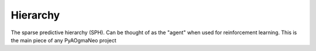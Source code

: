 Hierarchy
======================================

.. class:: pyaogmaneo.Hierarchy

The sparse predictive hierarchy (SPH). Can be thought of as the "agent" when used for reinforcement learning. This is the main piece of any PyAOgmaNeo project

.. function:: Hierarchy.__init__(self, ioDescs, lds)

    Initialize a hierarchy (random weights) of given structure.

    :param ioDescs: ([IODesc]) list of IODesc's (input-output descriptors, see IODesc). Defines the size of each input layer and its type
    :param lds: ([LayerDesc]) A list of filled-out descriptors (LayerDesc objects) describing how all the layers in the hierarchy should look

.. function:: Hierarchy.__init__(self, name)

    Initialize a hierarchy given a save file.

    :param name: (string) save file name

.. function:: Hierarchy.__init__(self, buffer)

    Initialize a hierarchy given a byte buffer.

    :param buffer: ([uint8]) byte buffer to read from

.. function:: Hierarchy.step(self, inputCs, learnEnabled=True, reward=0.0, mimic=False)

    Perform a simulation step of the hierarchy. This will produce new predictions or actions if those are being used (as specified in the IODesc's)

    :param inputCs: ([IntBuffer]) list of input integer buffers representing the CSDRs of the dimensions described in the initialization
    :param learnEnabled: (boolean) whether or not to enable learning (if False, will only perform inference). Defaults to True
    :param reward: (float32) reward signal, if action input layers (pyaogmaneo.IODesc type set to typeAction) are present this will be used to update those to maximize reward. Defaults to 0.0
    :param mimic: If true, sets the actors (action generators for reinforcement learning) to behave like regular predictors. This is useful for imitation learning followed by reinforcement learning

.. function:: Hierarchy.save(self, name)

    Save the hierarchy to a file.

    :param name: (string) save file name

.. function:: Hierarchy.serialize(self)

    Serialize the hierarchy (write to byte list)

    :rtype: ([uint8]) byte buffer

.. function:: Hierarchy.getNumLayers(self)

    Return the number of layers (encoders with paired decoders) the hierarchy has. Will be equal to (len(lds))

    :rtype: (int32) number of layers

.. function:: Hierarchy.getPredictionCs(self, i)

    Get a prediction for a given input layer index. If the IODesc for this index is of type action, it will return the action instead

    :param i: (int32) index of the input layer. Will error if input layer is of type "none" (see IODesc)
    :rtype: (IntBuffer) integer buffer containing predictions

.. function:: Hierarchy.getUpdate(self, l)

    Return whether a given layer has updated (clocked) in the last timestep

    :param l: (int32) index of the layer
    :rtype: (boolean) True if updated, False otherwise

.. function:: Hierarchy.getHiddenCs(self, l)

    Get the CSDR of the encoder of a certain layer

    :param l: (int32) index of the layer
    :rtype: (IntBuffer) integer buffer containing encoder hidden layer states (CSDR)

.. function:: Hierarchy.getHiddenSize(self, l)

    Get the hidden size of the encoder of a certain layer

    :param l: (int32) index of the layer
    :rtype: (Int3) size of layer. Will always be equal to the size if was initialzed to in the layer descriptor (LayerDesc.hiddenSize)

.. function:: Hierarchy.getTicks(self, l)

    Get current tick of a layer (clock value)

    :param l: (int32) index of the layer
    :rtype: (int32) tick value. Will always be less the value produced by Hierarchy.getTicksPerUpdate(l). Will always be 0 for the first layer (l = 0)

.. function:: Hierarchy.getTicksPerUpdate(self, l)

    Number of ticks required before a layer clocks. Typically 2

    :param l: (int32) index of the layer
    :rtype: (int32) number of ticks. Will always be 1 for the first layer (l = 0)

.. function:: Hierarchy.getNumInputs(self)

    Get the number of input layers to the hierarchy (number of IODescs).

    :rtype: (int32) number of input layers

.. function:: Hierarchy.getNumPLayers(self, l)

    Get the number of predictor (top down) sub-layers at a given layer

    :param l: (int32) index of the layer. Must be greater than 0 as the first layer does not have regular predictors
    :rtype: (int32) number of input layers

.. function:: Hierarchy.getNumSCVisibleLayers(self, l)

    Get the number of visible (sub) layers of a sparse coder (SC), AKA encoder. This will be equal to Hierarchy.getTicksPerUpdate(l) for all l except for 0, where it will be equal to Hierarchy.getNumInputLayers()

    :param l: (int32) index of the layer
    :rtype: (int32) number of visible layers

.. function:: Hierarchy.pLayerExists(self, i)

    Determine whether there is a predictor at the i-th input layer. This will be True if the IODesc at index i was of type typePrediction during initialization

    :param i: (int32) index of the input layer
    :rtype: (boolean) True if exists, False otherwise

.. function:: Hierarchy.aLayerExists(self, i)

    Determine whether there is a actor at the i-th input layer. This will be True if the IODesc at index i was of type typeAction during initialization

    :param i: (int32) index of the input layer
    :rtype: (boolean) True if exists, False otherwise

.. function:: Hierarchy.setSCAlpha(self, l, alpha)

    Set the alpha (learning rate) of a sparse coder (SC) (AKA encoder)

    :param l: (int32) index of the layer
    :param alpha: (float32) value to set

.. function:: Hierarchy.getSCAlpha(self, l)

    Get the alpha (learning rate) of a sparse coder (SC) (AKA encoder)

    :param l: (int32) index of the layer
    :rtype: (float32) alpha

.. function:: Hierarchy.setPAlpha(self, l, alpha)

    Set the alpha (learning rate) of a predictor (P) (AKA decoder)

    :param l: (int32) index of the layer. This function is used for predictors above the first layer, so l > 0
    :param alpha: (float32) value to set

.. function:: Hierarchy.getPAlpha(self, l)

    Get the alpha (learning rate) of a predictor (P) (AKA decoder)

    :param l: (int32) index of the layer. This function is used for predictors above the first layer, so l > 0
    :rtype: (float32) alpha

.. function:: Hierarchy.setAAlpha(self, i, alpha)

    Set the alpha (value learning rate) of an action layer (A) at the bottom of the hierarchy (input layer)

    :param i: (int32) index of the input layer
    :param alpha: (float32) value to set

.. function:: Hierarchy.getAAlpha(self, i)

    Get the alpha (value learning rate) of an action layer (A) at the bottom of the hierarchy (input layer)

    :param i: (int32) index of the input layer
    :rtype: (float32) alpha

.. function:: Hierarchy.setABeta(self, i, beta)

    Set the beta (action learning rate) of an action layer (A) at the bottom of the hierarchy (input layer)

    :param i: (int32) index of the input layer
    :param beta: (float32) value to set

.. function:: Hierarchy.getABeta(self, i)

    Get the beta (action learning rate) of an action layer (A) at the bottom of the hierarchy (input layer)

    :param i: (int32) index of the input layer
    :rtype: (float32) beta

.. function:: Hierarchy.setAGamma(self, i, gamma)

    Set the gamma (discount factor) of an action layer (A) at the bottom of the hierarchy (input layer)

    :param i: (int32) index of the input layer
    :param gamma: (float32) value to set

.. function:: Hierarchy.getAGamma(self, i)

    Get the gamma (discount factor) of an action layer (A) at the bottom of the hierarchy (input layer)

    :param i: (int32) index of the input layer
    :rtype: (float32) gamma
    
.. function:: Hierarchy.setAMinSteps(self, i, minSteps)

    Set the minSteps (minimum number of samples before actor can update) of an action layer (A) at the bottom of the hierarchy (input layer)

    :param i: (int32) index of the input layer
    :param minSteps: (int32) value to set

.. function:: Hierarchy.getAMinSteps(self, i)

    Get the minSteps (minimum number of samples before actor can update) of an action layer (A) at the bottom of the hierarchy (input layer)

    :param i: (int32) index of the input layer
    :rtype: (int32) minSteps

.. function:: Hierarchy.setAHistoryIters(self, i, historyIters)

    Set the historyIters (number of iterations of credit assignment) of an action layer (A) at the bottom of the hierarchy (input layer)

    :param i: (int32) index of the input layer
    :param historyIters: (int32) value to set

.. function:: Hierarchy.getAHistoryIters(self, i)

    Get the historyIters (number of iterations of credit assignment) of an action layer (A) at the bottom of the hierarchy (input layer)

    :param i: (int32) index of the input layer
    :rtype: (int32) historyIters

.. function:: Hierarchy.getFFRadius(self, l)

    Get the feed forward (FF) radius of a layer

    :param l: (int32) index of the layer
    :rtype: (int32) FF radius

.. function:: Hierarchy.getPRadius(self, l, v)

    Get the predictor (P) radius of a layer

    :param l: (int32) index of the layer
    :param v: (int32) index of the input layer 
    :rtype: (int32) P radius

.. function:: Hierarchy.getARadius(self, v)

    Get the actor (A) radius of a layer

    :param v: (int32) index of the input layer 
    :rtype: (int32) A radius

.. function:: Hierarchy.getAHistoryCapacity(self, v)

    Get the actor (A) history capacity

    :param v: (int32) index of the input layer 
    :rtype: (int32) history capacity


